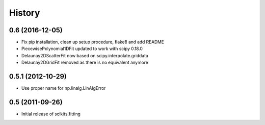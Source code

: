 History
=======

0.6 (2016-12-05)
----------------

* Fix pip installation, clean up setup procedure, flake8 and add README
* PiecewisePolynomial1DFit updated to work with scipy 0.18.0
* Delaunay2DScatterFit now based on scipy.interpolate.griddata
* Delaunay2DGridFit removed as there is no equivalent anymore

0.5.1 (2012-10-29)
------------------

* Use proper name for np.linalg.LinAlgError

0.5 (2011-09-26)
----------------

* Initial release of scikits.fitting
